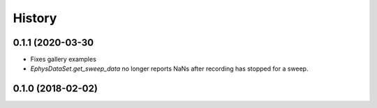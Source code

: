 =======
History
=======

0.1.1 (2020-03-30
-----------------
- Fixes gallery examples
- `EphysDataSet.get_sweep_data` no longer reports NaNs after recording has stopped for a sweep.


0.1.0 (2018-02-02)
------------------
